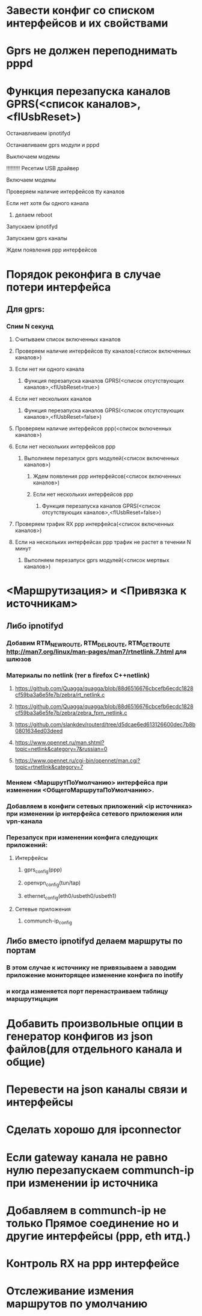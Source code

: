 * Завести конфиг со списком интерфейсов и их свойствами 

* Gprs не должен переподнимать pppd 

* Функция перезапуска каналов GPRS(<список каналов>,<flUsbReset>)
***** Останавливаем ipnotifyd
***** Останавливаем gprs модули и pppd 
***** Выключаем модемы
***** !!!!!!!!! Ресетим USB драйвер 
***** Включаем модемы
***** Проверяем наличие интерфейсов tty каналов 
***** Если нет хотя бы одного канала 
****** делаем reboot
***** Запускаем ipnotifyd
***** Запускаем gprs каналы
***** Ждем появления ppp интерфейсов

* Порядок реконфига в случае потери интерфейса 
** Для gprs: 
*** Спим N секунд
**** Считываем список включенных каналов
**** Проверяем наличие интерфейсов tty каналов(<список включенных каналов>) 
**** Если нет ни одного канала 
***** Функция перезапуска каналов GPRS(<список отсутствующих каналов>,<flUsbReset=true>)
**** Если нет нескольких каналов 
***** Функция перезапуска каналов GPRS(<список отсутствующих каналов>,<flUsbReset=false>)
**** Проверяем наличие интерфейсов ppp(<список включенных каналов>)
**** Если нет нескольких интерфейсов ppp
***** Выполняем перезапуск gprs модулей(<список включенных каналов>)
****** Ждем появления ppp интерфейсов(<список включенных каналов>)
****** Если нет нескольких интерфейсов ppp
******* Функция перезапуска каналов GPRS(<список отсутствующих каналов>,<flUsbReset=false>)
**** Проверяем трафик RX ppp интерфейса(<список включенных каналов>) 
**** Если на нескольких интерфейсах ppp трафик не растет в течении N минут
***** Выполняем перезапуск gprs модулей(<список мертвых каналов>)

* <Маршрутизация> и <Привязка к источникам>
** Либо ipnotifyd
*** Добавим RTM_NEWROUTE, RTM_DELROUTE, RTM_GETROUTE  [[http://man7.org/linux/man-pages/man7/rtnetlink.7.html]] для шлюзов
*** Материалы по netlink (тег в firefox C++netlink)
**** https://github.com/Quagga/quagga/blob/88d6516676cbcefb6ecdc1828cf59ba3a6e5fe7b/zebra/rt_netlink.c
**** https://github.com/Quagga/quagga/blob/88d6516676cbcefb6ecdc1828cf59ba3a6e5fe7b/zebra/zebra_fpm_netlink.c
**** https://github.com/slankdev/routerd/tree/d5dcae6ed613126600dec7b8b0801634ed03deed
**** https://www.opennet.ru/man.shtml?topic=netlink&category=7&russian=0
**** https://www.opennet.ru/cgi-bin/opennet/man.cgi?topic=rtnetlink&category=7

*** Меняем <МаршрутПоУмолчанию> интерфейса при изменении <ОбщегоМаршрутаПоУмолчанию>.
*** Добавляем в конфиги сетевых приложений <ip источника> при изменении ip интерфейса  сетевого приложения или vpn-канала
*** Перезапуск при изменении конфига следующих приложений:
**** Интерфейсы
***** gprs_config(ppp) 
***** openvpn_config(tun/tap) 
***** ethernet_config(eth0/usbeth0/usbeth1)
**** Сетевые приложения
***** communch-ip_config
** Либо вместо  ipnotifyd делаем маршруты по портам 
*** В этом случае к источнику не привязываем а заводим приложение мониторящее изменение конфига по inotify
*** и когда изменяется порт перенастраиваем таблицу маршрутицации

* Добавить произвольные опции в генератор конфигов из json файлов(для отдельного канала и общие)

* Перевести на json каналы связи и интерфейсы




* Сделать хорошо для ipconnector
* Если gateway канала не равно нулю перезапускаем communch-ip при изменении ip источника
* Добавляем в communch-ip не только Прямое соединение но и другие интерфейсы (ppp, eth итд.)
* Контроль RX на ppp интерфейсе
* Отслеживание измения маршрутов по умолчанию


